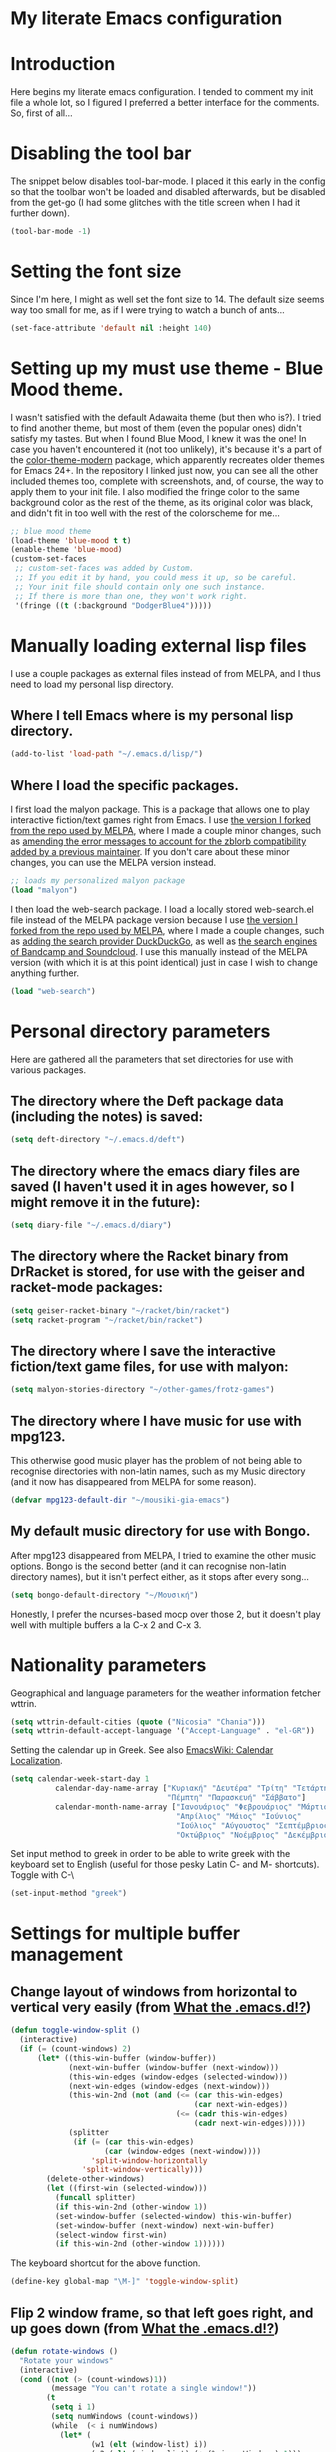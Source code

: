 * My literate Emacs configuration
* Introduction
Here begins my literate emacs configuration. I tended to comment my init file a whole lot, so I figured I preferred a better interface for the comments. So, first of all...
* Disabling the tool bar
The snippet below disables tool-bar-mode. I placed it this early in the config so that the toolbar won't be loaded and disabled afterwards, but be disabled from the get-go (I had some glitches with the title screen when I had it further down).
#+BEGIN_SRC emacs-lisp
(tool-bar-mode -1)
#+END_SRC
* Setting the font size
Since I'm here, I might as well set the font size to 14. The default size seems way too small for me, as if I were trying to watch a bunch of ants...
#+BEGIN_SRC emacs-lisp
(set-face-attribute 'default nil :height 140)
#+END_SRC
* Setting up my must use theme - Blue Mood theme.
I wasn't satisfied with the default Adawaita theme (but then who is?). I tried to find another theme, but most of them (even the popular ones) didn't satisfy my tastes. But when I found Blue Mood, I knew it was the one! In case you haven't encountered it (not too unlikely), it's because it's a part of the [[https://github.com/emacs-jp/replace-colorthemes][color-theme-modern]] package, which apparently recreates older themes for Emacs 24+. In the repository I linked just now, you can see all the other included themes too, complete with screenshots, and, of course, the way to apply them to your init file.
I also modified the fringe color to the same background color as the rest of the theme, as its original color was black, and didn't fit in too well with the rest of the colorscheme for me...
#+BEGIN_SRC emacs-lisp
;; blue mood theme
(load-theme 'blue-mood t t)
(enable-theme 'blue-mood)
(custom-set-faces
 ;; custom-set-faces was added by Custom.
 ;; If you edit it by hand, you could mess it up, so be careful.
 ;; Your init file should contain only one such instance.
 ;; If there is more than one, they won't work right.
 '(fringe ((t (:background "DodgerBlue4")))))
#+END_SRC
* Manually loading external lisp files
I use a couple packages as external files instead of from MELPA, and I thus need to load my personal lisp directory.
** Where I tell Emacs where is my personal lisp directory.
#+BEGIN_SRC emacs-lisp
(add-to-list 'load-path "~/.emacs.d/lisp/")
#+END_SRC
** Where I load the specific packages.
I first load the malyon package. This is a package that allows one to play interactive fiction/text games right from Emacs.
I use [[https://github.com/lmintmate/malyon][the version I forked from the repo used by MELPA]], where I made a couple minor changes, such as [[https://github.com/lmintmate/malyon/commit/e95759f5779553f64280ae0101610b03bf4eb9cd][amending the error messages to account for the zblorb compatibility added by a previous maintainer]]. If you don't care about these minor changes, you can use the MELPA version instead.
#+BEGIN_SRC emacs-lisp
;; loads my personalized malyon package
(load "malyon")
#+END_SRC
I then load the web-search package.
I load a locally stored web-search.el file instead of the MELPA package version because I use [[https://github.com/lmintmate/web-search.el][the version I forked from the repo used by MELPA]], where I made a couple changes, such as [[https://github.com/lmintmate/web-search.el/commit/88641a2f90ed599b3e400cadd2c470662b2c9a6f][adding the search provider DuckDuckGo]], as well as [[https://github.com/lmintmate/web-search.el/commit/8bba746feda09970adbf9d76dbef1291d4833af9][the search engines of Bandcamp and Soundcloud]]. I use this manually instead of the MELPA version (with which it is at this point identical) just in case I wish to change anything further. 
#+BEGIN_SRC emacs-lisp
(load "web-search")
#+END_SRC
* Personal directory parameters
Here are gathered all the parameters that set directories for use with various packages.
** The directory where the Deft package data (including the notes) is saved:
#+BEGIN_SRC emacs-lisp
(setq deft-directory "~/.emacs.d/deft")
#+END_SRC
** The directory where the emacs diary files are saved (I haven't used it in ages however, so I might remove it in the future):
#+BEGIN_SRC emacs-lisp
(setq diary-file "~/.emacs.d/diary")
#+END_SRC
** The directory where the Racket binary from DrRacket is stored, for use with the geiser and racket-mode packages:
#+BEGIN_SRC emacs-lisp
(setq geiser-racket-binary "~/racket/bin/racket")
(setq racket-program "~/racket/bin/racket")
#+END_SRC
** The directory where I save the interactive fiction/text game files, for use with malyon:
#+BEGIN_SRC emacs-lisp
(setq malyon-stories-directory "~/other-games/frotz-games")
#+END_SRC
** The directory where I have music for use with mpg123.
This otherwise good music player has the problem of not being able to recognise directories with non-latin names, such as my Music directory (and it now has disappeared from MELPA for some reason).
#+BEGIN_SRC emacs-lisp
(defvar mpg123-default-dir "~/mousiki-gia-emacs")
#+END_SRC
** My default music directory for use with Bongo.
After mpg123 disappeared from MELPA, I tried to examine the other music options. Bongo is the second better (and it can recognise non-latin directory names), but it isn't perfect either, as it stops after every song...
#+BEGIN_SRC emacs-lisp
(setq bongo-default-directory "~/Μουσική")
#+END_SRC
Honestly, I prefer the ncurses-based mocp over those 2, but it doesn't play well with multiple buffers a la C-x 2 and C-x 3.
* Nationality parameters
Geographical and language parameters for the weather information fetcher wttrin.
#+BEGIN_SRC emacs-lisp
(setq wttrin-default-cities (quote ("Nicosia" "Chania")))
(setq wttrin-default-accept-language '("Accept-Language" . "el-GR"))
#+END_SRC
Setting the calendar up in Greek. See also [[https://www.emacswiki.org/emacs/CalendarLocalization][EmacsWiki: Calendar Localization]].
#+BEGIN_SRC emacs-lisp
(setq calendar-week-start-day 1
          calendar-day-name-array ["Κυριακή" "Δευτέρα" "Τρίτη" "Τετάρτη"
                                   "Πέμπτη" "Παρασκευή" "Σάββατο"]
          calendar-month-name-array ["Ιανουάριος" "Φεβρουάριος" "Μάρτιος"
                                     "Απρίλιος" "Μάιος" "Ιούνιος"
                                     "Ιούλιος" "Αύγουστος" "Σεπτέμβριος"
                                     "Οκτώβριος" "Νοέμβριος" "Δεκέμβριος"])
#+END_SRC
Set input method to greek in order to be able to write greek with the keyboard set to English (useful for those pesky Latin C- and M- shortcuts). Toggle with C-\
#+BEGIN_SRC emacs-lisp
(set-input-method "greek")
#+END_SRC
* Settings for multiple buffer management
** Change layout of windows from horizontal to vertical very easily (from [[http://whattheemacsd.com/buffer-defuns.el-03.html][What the .emacs.d!?]])
#+BEGIN_SRC emacs-lisp
(defun toggle-window-split ()
  (interactive)
  (if (= (count-windows) 2)
      (let* ((this-win-buffer (window-buffer))
             (next-win-buffer (window-buffer (next-window)))
             (this-win-edges (window-edges (selected-window)))
             (next-win-edges (window-edges (next-window)))
             (this-win-2nd (not (and (<= (car this-win-edges)
                                         (car next-win-edges))
                                     (<= (cadr this-win-edges)
                                         (cadr next-win-edges)))))
             (splitter
              (if (= (car this-win-edges)
                     (car (window-edges (next-window))))
                  'split-window-horizontally
                'split-window-vertically)))
        (delete-other-windows)
        (let ((first-win (selected-window)))
          (funcall splitter)
          (if this-win-2nd (other-window 1))
          (set-window-buffer (selected-window) this-win-buffer)
          (set-window-buffer (next-window) next-win-buffer)
          (select-window first-win)
          (if this-win-2nd (other-window 1))))))
#+END_SRC
The keyboard shortcut for the above function.
#+BEGIN_SRC emacs-lisp
(define-key global-map "\M-]" 'toggle-window-split)
#+END_SRC
** Flip 2 window frame, so that left goes right, and up goes down (from [[http://whattheemacsd.com/buffer-defuns.el-02.html][What the .emacs.d!?]])
#+BEGIN_SRC emacs-lisp
(defun rotate-windows ()
  "Rotate your windows"
  (interactive)
  (cond ((not (> (count-windows)1))
         (message "You can't rotate a single window!"))
        (t
         (setq i 1)
         (setq numWindows (count-windows))
         (while  (< i numWindows)
           (let* (
                  (w1 (elt (window-list) i))
                  (w2 (elt (window-list) (+ (% i numWindows) 1)))

                  (b1 (window-buffer w1))
                  (b2 (window-buffer w2))

                  (s1 (window-start w1))
                  (s2 (window-start w2))
                  )
             (set-window-buffer w1  b2)
             (set-window-buffer w2 b1)
             (set-window-start w1 s2)
             (set-window-start w2 s1)
             (setq i (1+ i)))))))
#+END_SRC
The keyboard shortcut for the above function.
#+BEGIN_SRC emacs-lisp
(define-key global-map "\M-[" 'rotate-windows)
#+END_SRC
* Newsticker configuration
Newsticker is awesome, it's just like Liferea, but inside emacs!
** Keep none of the proposed by emacs urls in the list.
#+BEGIN_SRC emacs-lisp
(setq newsticker-url-list-defaults nil)
#+END_SRC
** Do not keep obsolete items.
#+BEGIN_SRC emacs-lisp
(setq newsticker-keep-obsolete-items nil)
#+END_SRC
** Newsticker's url list. It is automatically populated with M-x newsticker-opml-import.
#+BEGIN_SRC emacs-lisp
(setq newsticker-url-list
   (quote
    (("xkcd.com" "http://xkcd.com/rss.xml" nil nil nil)
     ("Opensource.com" "https://opensource.com/feed" nil nil nil)
     ("Awful Library Books" "http://feeds.feedburner.com/awfullibrarybooks?format=xml" nil nil nil)
     ("OmgUbuntu" "http://feeds.feedburner.com/d0od" nil nil nil)
     ("Reddit Linux" "https://www.reddit.com/r/linux/.rss" nil nil nil)
     ("Reddit Linux Mint" "https://www.reddit.com/r/linuxmint/.rss" nil nil nil)
     ("Reddit linuxmasterrace" "https://www.reddit.com/r/linuxmasterrace/.rss" nil nil nil))))
#+END_SRC
* Other configuration parameters
** Do not autosave nor make any backup files.
All they do is litter the place and trigger a nagging prompt whenever I leave Emacs without having saved.
#+BEGIN_SRC emacs-lisp
(setq auto-save-default nil)
(setq make-backup-files nil)
#+END_SRC
** Delete by moving to the trash (the default behavior being completely delete from the system).
#+BEGIN_SRC emacs-lisp
(setq delete-by-moving-to-trash t)
#+END_SRC
** Delete selection mode.
It deletes selected text with the Delete key, which bring Emacs more in line with other text editors.
#+BEGIN_SRC emacs-lisp
(setq delete-selection-mode t)
#+END_SRC
** Geiser's active implementations.
#+BEGIN_SRC emacs-lisp
(setq geiser-active-implementations (quote (guile racket chez mit chibi)))
#+END_SRC
** Racket memory limit
#+BEGIN_SRC emacs-lisp
(setq racket-memory-limit 128)
#+END_SRC
** Remember notes inital major mode
(Not sure whether I'll keep that one, as I don't use Remember notes anymore...)
#+BEGIN_SRC emacs-lisp
(setq remember-notes-initial-major-mode (quote text-mode))
#+END_SRC
** Display inline images in the w3m browser from within emacs.
#+BEGIN_SRC emacs-lisp
(setq w3m-default-display-inline-images t)
#+END_SRC
** Disabling menu bar when emacs is run in a  terminal.
Since it can't be clicked anyways, it takes up space without reason...
#+BEGIN_SRC emacs-lisp
(when (not (window-system))
  (menu-bar-mode -1))
#+END_SRC
** Toggling the menu bar with a keyboard shortcut.
#+BEGIN_SRC emacs-lisp
(global-set-key [f9] 'toggle-menu-bar-mode-from-frame)
#+END_SRC
** Toggling the scroll bar with a keyboard shortcut
#+BEGIN_SRC emacs-lisp
(global-set-key [f10] 'toggle-scroll-bar)
#+END_SRC
** New  message for the startup echo area.
#+BEGIN_SRC emacs-lisp
(defun display-startup-echo-area-message ()
  (message "Καλωσήλθες!"))
#+END_SRC
** Visual line mode only for text mode.
Visual line wraps lines instead of cutting them as default.
#+BEGIN_SRC emacs-lisp
(add-hook 'text-mode-hook 'turn-on-visual-line-mode)
#+END_SRC
** Associate .txt files with the goto-address-mode.
This mode highlights urls and makes them clickable.
#+BEGIN_SRC emacs-lisp
(add-hook 'find-file-hook
          (lambda ()
            (when (string= (file-name-extension buffer-file-name) "txt")
              (goto-address-mode 1))))
#+END_SRC
** Adds shift + arrows for changing between visible buffers, in addition to Ctrl+O.
#+BEGIN_SRC emacs-lisp
(when (fboundp 'windmove-default-keybindings)
  (windmove-default-keybindings))
#+END_SRC
* Pdf-tools package
#+BEGIN_SRC emacs-lisp
(pdf-tools-install)
#+END_SRC
* Dired Mode Configurations
** Enable dired icon mode.
This functionality, coming from the dired-icon package, shows icons from the currently used icon theme next to the filenames, and thus makes for a better dired experience.
#+BEGIN_SRC emacs-lisp
(add-hook 'dired-mode-hook 'dired-icon-mode)
#+END_SRC
Setting to make the image size of the dired-icon icons bigger.
#+BEGIN_SRC emacs-lisp
(setq dired-icon-image-size 32)
#+END_SRC
** Dired listing
Group directories first.
#+BEGIN_SRC emacs-lisp
(setq dired-listing-switches "-al --group-directories-first")
#+END_SRC
Sort files by modified date.
#+BEGIN_SRC emacs-lisp
(add-hook 'dired-mode-hook 'dired-sort-toggle-or-edit)
#+END_SRC
** Hide the details on dired mode, for a cleaner appearance.
#+BEGIN_SRC emacs-lisp
(add-hook 'dired-mode-hook 'dired-hide-details-mode)
#+END_SRC
* Load mpg123
#+BEGIN_SRC emacs-lisp
(autoload 'mpg123 "mpg123" "A Front-end to mpg123/ogg123" t)
#+END_SRC
* Deft (quick note taking package) configuration
** Load Deft
#+BEGIN_SRC emacs-lisp
(with-eval-after-load 'deft)
#+END_SRC
** Set Deft default extensions.
#+BEGIN_SRC emacs-lisp
(setq deft-extensions '("txt" "md" "org"))
#+END_SRC
** Default mode for deft - switch between the 2 below
#+BEGIN_SRC emacs-lisp
;;(setq deft-default-extension "org")
(setq deft-default-extension "md")
#+END_SRC
** Set the default time format.
I use the European system day-month-year.
#+BEGIN_SRC emacs-lisp
(setq deft-time-format " %d-%m-%Y %H:%M")
#+END_SRC
* Org Mode configuration
The (require 'org) part is present in the init.el file instead of here, precisely in order to compile this very file.
** Define C-c l as the keybinding to org-store-link.
#+BEGIN_SRC emacs-lisp
(define-key global-map "\C-cl" 'org-store-link)
#+END_SRC
** Set keywords for Org progress states.
These are, apart from TODO and DONE, also CURRENTLY and SOMEDAY.
#+BEGIN_SRC emacs-lisp
(setq org-todo-keywords
   (quote
    ((sequence "TODO(t)" "CURRENTLY(c)" "SOMEDAY(s)" "DONE(d)"))))
#+END_SRC
** Enable support of shift selection of text in org-mode except in special instances.
#+BEGIN_SRC emacs-lisp
(setq org-support-shift-select t)
#+END_SRC
** Ox Tufte package
A package that exports org files following the [[https://edwardtufte.github.io/tufte-css/][Tufte CSS]] presentation style.
#+BEGIN_SRC emacs-lisp
(require 'ox-tufte)
#+END_SRC
* Undo tree
#+BEGIN_SRC emacs-lisp
(require 'undo-tree)
#+END_SRC
Global undo tree mode.
#+BEGIN_SRC emacs-lisp
(global-undo-tree-mode)
#+END_SRC
Define M-/ as the redo key.
#+BEGIN_SRC emacs-lisp
(define-key global-map "\M-/" 'undo-tree-redo)
#+END_SRC
* Olivetti mode - Mode for distraction-free writing.
** Hide the mode line when enabling olivetti.
#+BEGIN_SRC emacs-lisp
(setq olivetti-hide-mode-line t)
#+END_SRC
** Function to turn off the menu bar when olivetti mode is enabled
#+BEGIN_SRC emacs-lisp
(progn
  (defun turn-off-menu-with-olivetti ()
    (menu-bar-mode -1))
  (add-hook 'olivetti-mode-hook 'turn-off-menu-with-olivetti))
#+END_SRC
* Web-search.el package config
** Set the default search provider
#+BEGIN_SRC emacs-lisp
(setq web-search-default-provider "DuckDuckGo")
#+END_SRC
* Emms setup (for soundklaus)
#+BEGIN_SRC emacs-lisp
(require 'emms-setup)
(emms-standard)
(emms-default-players)
#+END_SRC
* Drag-stuff package config
#+BEGIN_SRC emacs-lisp
(require 'drag-stuff)
#+END_SRC
Hook drag-stuff-mode to text-mode.
#+BEGIN_SRC emacs-lisp
(add-hook 'text-mode-hook 'drag-stuff-mode)
#+END_SRC
Define the keybindings - the default being M- and arrow keys.
#+BEGIN_SRC emacs-lisp
(drag-stuff-define-keys)
#+END_SRC
* Ido mode configuration
** Enable Ido Mode
A great buffer and file finding completion mode.
#+BEGIN_SRC emacs-lisp
(require 'ido)
(ido-mode)
(ido-everywhere)
#+END_SRC
** Ido completing-read+
Package that makes Ido more ubiquitous.
#+BEGIN_SRC emacs-lisp
(require 'ido-completing-read+)
(ido-ubiquitous-mode 1)
#+END_SRC
** Ido yes-or-no
Package that enables the use of Ido even for the yes-or-no prompt.
#+BEGIN_SRC emacs-lisp
(require 'ido-yes-or-no)
(ido-yes-or-no-mode 1)
#+END_SRC
* Smex - Ido completion for M-x
#+BEGIN_SRC emacs-lisp
(require 'smex) ; Not needed if you use package.el
  (smex-initialize) ; Can be omitted. This might cause a (minimal) delay
                    ; when Smex is auto-initialized on its first run.
#+END_SRC
** Keyboard shortcuts for Smex
#+BEGIN_SRC emacs-lisp
  (global-set-key (kbd "M-x") 'smex)
#+END_SRC
** The old M-x keybinding (just in case).
#+BEGIN_SRC emacs-lisp
  (global-set-key (kbd "C-c C-c M-x") 'execute-extended-command)
#+END_SRC
* Conclusion
